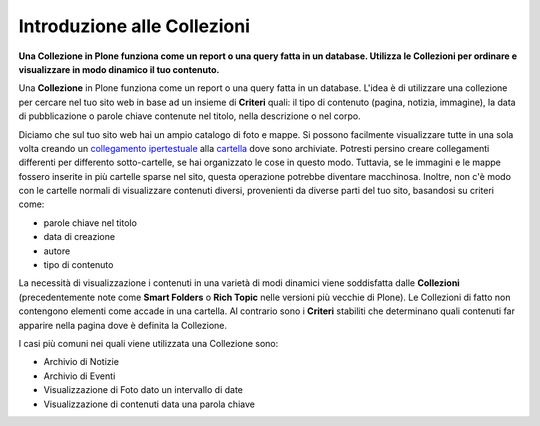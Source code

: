 Introduzione alle Collezioni
============================

**Una Collezione in Plone funziona come un report o una query fatta in 
un database. Utilizza le Collezioni per ordinare e visualizzare in modo
dinamico il tuo contenuto.**


Una **Collezione** in Plone funziona come un report o una query fatta in 
un database. L'idea è di utilizzare una collezione per cercare nel tuo sito web
in base ad un insieme di **Criteri** quali: il tipo di contenuto (pagina, notizia,
immagine), la data di pubblicazione o parole chiave contenute nel titolo, nella
descrizione o nel corpo.

Diciamo che sul tuo sito web hai un ampio catalogo di foto e mappe.
Si possono facilmente visualizzare tutte in una sola volta creando un
`collegamento ipertestuale <../adding-content/adding-links.html>`_ alla
`cartella <../adding-content/adding-folders.html>`_ dove sono archiviate. 
Potresti persino creare collegamenti differenti
per differento sotto-cartelle, se hai organizzato le cose in questo modo.
Tuttavia, se le immagini e le mappe fossero inserite
in più cartelle sparse nel sito, questa operazione potrebbe diventare macchinosa.
Inoltre, non c'è modo con le cartelle normali di visualizzare contenuti diversi,
provenienti da diverse parti del tuo sito, basandosi su criteri come:

-  parole chiave nel titolo
-  data di creazione
-  autore
-  tipo di contenuto

La necessità di visualizzazione i contenuti in una varietà di modi dinamici viene soddisfatta dalle
**Collezioni** (precedentemente note come **Smart Folders** o **Rich
Topic** nelle versioni più vecchie di Plone). Le Collezioni di fatto non contengono
elementi come accade in una cartella. Al contrario
sono i **Criteri** stabiliti che determinano quali contenuti far apparire
nella pagina dove è definita la Collezione.

I casi più comuni nei quali viene utilizzata una Collezione sono:

-  Archivio di Notizie
-  Archivio di Eventi
-  Visualizzazione di Foto dato un intervallo di date
-  Visualizzazione di contenuti data una parola chiave

